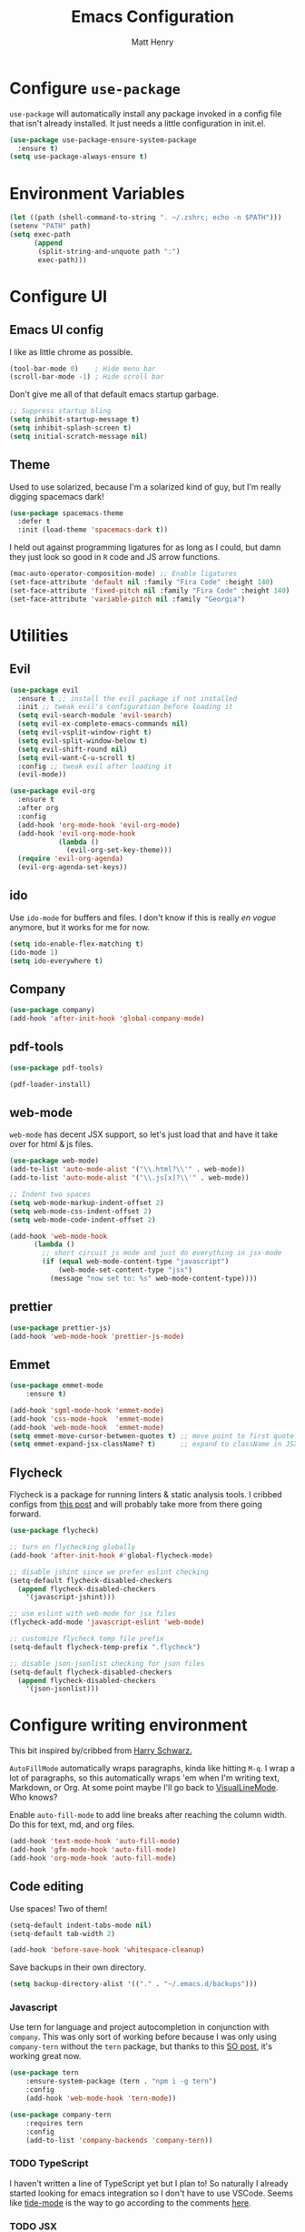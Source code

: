 #+TITLE: Emacs Configuration
#+AUTHOR: Matt Henry
#+EMAIL: matthew.w.henry@gmail.com
#+STARTUP: showeverything
#+OPTIONS: toc:nil num:nil

* Configure =use-package=

=use-package= will automatically install any package invoked in a
config file that isn't already installed. It just needs a little
configuration in init.el.

  #+begin_src emacs-lisp
    (use-package use-package-ensure-system-package
      :ensure t)
    (setq use-package-always-ensure t)
  #+end_src

* Environment Variables

  #+begin_src emacs-lisp
    (let ((path (shell-command-to-string ". ~/.zshrc; echo -n $PATH")))
    (setenv "PATH" path)
    (setq exec-path
          (append
           (split-string-and-unquote path ":")
           exec-path)))
  #+end_src

* Configure UI

** Emacs UI config

I like as little chrome as possible.

  #+begin_src emacs-lisp
    (tool-bar-mode 0)    ; Hide menu bar
    (scroll-bar-mode -1) ; Hide scroll bar
  #+end_src

Don't give me all of that default emacs startup garbage.

  #+begin_src emacs-lisp
    ;; Suppress startup bling
    (setq inhibit-startup-message t)
    (setq inhibit-splash-screen t)
    (setq initial-scratch-message nil)
  #+end_src

** Theme

Used to use solarized, because I'm a solarized kind of guy, but I'm
really digging spacemacs dark!

  #+begin_src emacs-lisp
    (use-package spacemacs-theme
      :defer t
      :init (load-theme 'spacemacs-dark t))
  #+end_src

I held out against programming ligatures for as long as I could, but
damn they just look so good in =R= code and JS arrow functions.

  #+begin_src emacs-lisp
    (mac-auto-operator-composition-mode) ;; Enable ligatures
    (set-face-attribute 'default nil :family "Fira Code" :height 140)
    (set-face-attribute 'fixed-pitch nil :family "Fira Code" :height 140)
    (set-face-attribute 'variable-pitch nil :family "Georgia")
  #+end_src

* Utilities

** Evil

  #+begin_src emacs-lisp
    (use-package evil
      :ensure t ;; install the evil package if not installed
      :init ;; tweak evil's configuration before loading it
      (setq evil-search-module 'evil-search)
      (setq evil-ex-complete-emacs-commands nil)
      (setq evil-vsplit-window-right t)
      (setq evil-split-window-below t)
      (setq evil-shift-round nil)
      (setq evil-want-C-u-scroll t)
      :config ;; tweak evil after loading it
      (evil-mode))

    (use-package evil-org
      :ensure t
      :after org
      :config
      (add-hook 'org-mode-hook 'evil-org-mode)
      (add-hook 'evil-org-mode-hook
                (lambda ()
                  (evil-org-set-key-theme)))
      (require 'evil-org-agenda)
      (evil-org-agenda-set-keys))
  #+end_src

** ido

Use =ido-mode= for buffers and files. I don't know if this is really
/en vogue/ anymore, but it works for me for now.

  #+begin_src emacs-lisp
    (setq ido-enable-flex-matching t)
    (ido-mode 1)
    (setq ido-everywhere t)
  #+end_src

** Company

  #+begin_src emacs-lisp
    (use-package company)
    (add-hook 'after-init-hook 'global-company-mode)
  #+end_src


** pdf-tools

  #+begin_src emacs-lisp
    (use-package pdf-tools)

    (pdf-loader-install)
  #+end_src

** web-mode

=web-mode= has decent JSX support, so let's just load that and have it
take over for html & js files.

  #+begin_src emacs-lisp
    (use-package web-mode)
    (add-to-list 'auto-mode-alist '("\\.html?\\'" . web-mode))
    (add-to-list 'auto-mode-alist '("\\.js[x]?\\'" . web-mode))

    ;; Indent two spaces
    (setq web-mode-markup-indent-offset 2)
    (setq web-mode-css-indent-offset 2)
    (setq web-mode-code-indent-offset 2)

    (add-hook 'web-mode-hook
          (lambda ()
            ;; short circuit js mode and just do everything in jsx-mode
            (if (equal web-mode-content-type "javascript")
                (web-mode-set-content-type "jsx")
              (message "now set to: %s" web-mode-content-type))))
  #+end_src

** prettier

  #+begin_src emacs-lisp
    (use-package prettier-js)
    (add-hook 'web-mode-hook 'prettier-js-mode)
  #+end_src

** Emmet

  #+begin_src emacs-lisp
    (use-package emmet-mode
        :ensure t)

    (add-hook 'sgml-mode-hook 'emmet-mode)
    (add-hook 'css-mode-hook  'emmet-mode)
    (add-hook 'web-mode-hook  'emmet-mode)
    (setq emmet-move-cursor-between-quotes t) ;; move point to first quote
    (setq emmet-expand-jsx-className? t)      ;; expand to className in JSX
  #+end_src

** Flycheck

Flycheck is a package for running linters & static analysis tools. I
cribbed configs from [[http://codewinds.com/blog/2015-04-02-emacs-flycheck-eslint-jsx.html][this post]] and will probably take more from there
going forward.

  #+begin_src emacs-lisp
    (use-package flycheck)

    ;; turn on flychecking globally
    (add-hook 'after-init-hook #'global-flycheck-mode)

    ;; disable jshint since we prefer eslint checking
    (setq-default flycheck-disabled-checkers
      (append flycheck-disabled-checkers
        '(javascript-jshint)))

    ;; use eslint with web-mode for jsx files
    (flycheck-add-mode 'javascript-eslint 'web-mode)

    ;; customize flycheck temp file prefix
    (setq-default flycheck-temp-prefix ".flycheck")

    ;; disable json-jsonlist checking for json files
    (setq-default flycheck-disabled-checkers
      (append flycheck-disabled-checkers
        '(json-jsonlist)))
  #+end_src

* Configure writing environment

This bit inspired by/cribbed from [[https://github.com/hrs/dotfiles/blob/master/emacs/.emacs.d/configuration.org][Harry Schwarz.]]

=AutoFillMode= automatically wraps paragraphs, kinda like hitting =M-q=. I wrap
a lot of paragraphs, so this automatically wraps 'em when I'm writing text,
Markdown, or Org. At some point maybe I'll go back to
[[https://www.emacswiki.org/emacs/VisualLineMode][VisualLineMode]]. Who knows?

Enable =auto-fill-mode= to add line breaks after reaching the column
width. Do this for text, md, and org files.

  #+begin_src emacs-lisp
    (add-hook 'text-mode-hook 'auto-fill-mode)
    (add-hook 'gfm-mode-hook 'auto-fill-mode)
    (add-hook 'org-mode-hook 'auto-fill-mode)
  #+end_src

** Code editing

Use spaces! Two of them!

  #+begin_src emacs-lisp
    (setq-default indent-tabs-mode nil)
    (setq-default tab-width 2)
  #+end_src


  #+begin_src emacs-lisp
    (add-hook 'before-save-hook 'whitespace-cleanup)
  #+end_src

Save backups in their own directory.

  #+begin_src emacs-lisp
    (setq backup-directory-alist '(("." . "~/.emacs.d/backups")))
  #+end_src

*** Javascript

Use tern for language and project autocompletion in conjunction with
=company=. This was only sort of working before because I was only
using =company-tern= without the =tern= package, but thanks to this [[https://emacs.stackexchange.com/questions/47275/how-to-hook-tern-and-web-mode-on-certain-files][SO
post]], it's working great now.

  #+begin_src emacs-lisp
    (use-package tern
        :ensure-system-package (tern . "npm i -g tern")
        :config
        (add-hook 'web-mode-hook 'tern-mode))

    (use-package company-tern
        :requires tern
        :config
        (add-to-list 'company-backends 'company-tern))
  #+end_src

*** TODO TypeScript

I haven't written a line of TypeScript yet but I plan to! So naturally
I already started looking for emacs integration so I don't have to use
VSCode. Seems like [[https://github.com/ananthakumaran/tide][tide-mode]] is the way to go according to the
comments [[https://emacs.cafe/emacs/javascript/setup/2017/05/09/emacs-setup-javascript-2.html][here]].

*** TODO JSX

Look at [[https://github.com/felipeochoa/rjsx-mode][=rjsx-mode=]] to improve JSX support

* Org

  #+begin_src emacs-lisp
    (use-package org-bullets
      :init
      (add-hook 'org-mode-hook 'org-bullets-mode))
  #+end_src

Add a template to insert an =elisp= block per [[https://orgmode.org/manual/Structure-Templates.html][=org-tempo=]]

  #+begin_src emacs-lisp
    (require 'org-tempo)
    (add-to-list 'org-structure-template-alist
                 '("el" . "src emacs-lisp"))
  #+end_src

** Capture

  #+begin_src emacs-lisp
    (server-start)
    (add-to-list 'load-path "~/Dropbox/Notes")
    (require 'org-protocol)
  #+end_src

  #+begin_src emacs-lisp
    (setq org-capture-templates `(
        ("p" "Protocol" entry (file+headline ,(concat org-directory "notes.org") "Inbox")
            "* %^{Title}\nSource: %u, %c\n #+BEGIN_QUOTE\n%i\n#+END_QUOTE\n\n\n%?")
        ("L" "Protocol Link" entry (file+headline ,(concat org-directory "notes.org") "Inbox")
            "* %? [[%:link][%:description]] \nCaptured On: %U")
        ))
  #+end_src
* Custom functions

Cribbed shamelessly from [[https://kieranhealy.org/blog/archives/2009/10/12/make-shift-enter-do-a-lot-in-ess/][Kieran Healy]]. Give S-RET superpowers in an ESS buffer.

  #+begin_src emacs-lisp
    (setq ess-ask-for-ess-directory nil)
    (setq ess-local-process-name "R")
    (setq ansi-color-for-comint-mode 'filter)
    (setq comint-scroll-to-bottom-on-input t)
    (setq comint-scroll-to-bottom-on-output t)
    (setq comint-move-point-for-output t)
    (defun my-ess-start-R ()
      (interactive)
      (if (not (member "*R*" (mapcar (function buffer-name) (buffer-list))))
          (progn
            (delete-other-windows)
            (setq w1 (selected-window))
            (setq w1name (buffer-name))
            (setq w2 (split-window w1 nil t))
            (R)
            (set-window-buffer w2 "*R*")
            (set-window-buffer w1 w1name))))
    (defun my-ess-eval ()
      (interactive)
      (my-ess-start-R)
      (if (and transient-mark-mode mark-active)
          (call-interactively 'ess-eval-region)
        (call-interactively 'ess-eval-line-and-step)))
    (add-hook 'ess-mode-hook
              '(lambda()
                 (local-set-key [(shift return)] 'my-ess-eval)))
    (add-hook 'inferior-ess-mode-hook
              '(lambda()
                 (local-set-key [C-up] 'comint-previous-input)
                 (local-set-key [C-down] 'comint-next-input)))
    (add-hook 'Rnw-mode-hook
              '(lambda()
                 (local-set-key [(shift return)] 'my-ess-eval)))

  #+end_src
